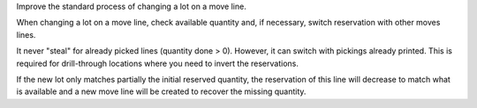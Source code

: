 Improve the standard process of changing a lot on a move line.

When changing a lot on a move line, check available quantity and, if necessary,
switch reservation with other moves lines.

It never "steal" for already picked lines (quantity done > 0).
However, it can switch with pickings already printed. This is required for
drill-through locations where you need to invert the reservations.

If the new lot only matches partially the initial reserved quantity, the
reservation of this line will decrease to match what is available and a new
move line will be created to recover the missing quantity.

